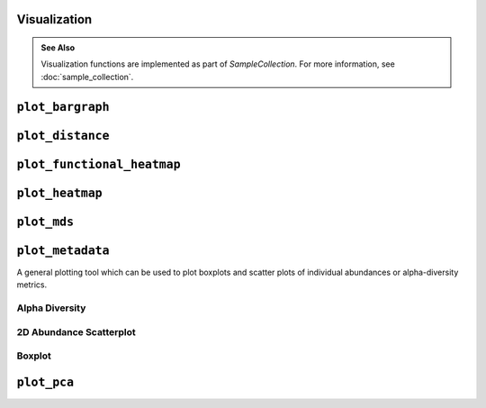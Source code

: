 Visualization
-------------

.. admonition:: See Also
   :class: note

   Visualization functions are implemented as part of `SampleCollection`. For
   more information, see :doc:`sample_collection`.

``plot_bargraph``
-----------------

.. altair-plot::
    :strict:

    import onecodex

    ocx = onecodex.Api()
    project = ocx.Projects.get("d53ad03b010542e3")
    samples = ocx.Samples.where(project=project, public=True, limit=10)

    # note: return_chart is not needed if using a Jupyter notebook
    samples.plot_bargraph(return_chart=True)

.. automethod:: onecodex.models.collection.SampleCollection.plot_bargraph


``plot_distance``
-----------------

.. altair-plot::
    :strict:

    import onecodex

    ocx = onecodex.Api()
    project = ocx.Projects.get("d53ad03b010542e3")
    samples = ocx.Samples.where(project=project, public=True, limit=10)

    # note: return_chart is not needed if using a Jupyter notebook
    samples.plot_distance(return_chart=True)

.. automethod:: onecodex.models.collection.SampleCollection.plot_distance

``plot_functional_heatmap``
---------------------------

.. automethod:: onecodex.models.collection.SampleCollection.plot_functional_heatmap

``plot_heatmap``
----------------

.. altair-plot::
    :strict:

    import onecodex

    ocx = onecodex.Api()
    project = ocx.Projects.get("d53ad03b010542e3")
    samples = ocx.Samples.where(project=project, public=True, limit=10)

    # note: return_chart is not needed if using a Jupyter notebook
    samples.plot_heatmap(return_chart=True)

.. automethod:: onecodex.models.collection.SampleCollection.plot_heatmap

``plot_mds``
------------

.. altair-plot::
    :strict:

    import onecodex

    ocx = onecodex.Api()
    project = ocx.Projects.get("d53ad03b010542e3")
    samples = ocx.Samples.where(project=project, public=True, limit=10)

    # note: return_chart is not needed if using a Jupyter notebook
    samples.plot_mds(return_chart=True, color="country")

.. automethod:: onecodex.models.collection.SampleCollection.plot_mds

``plot_metadata``
-----------------

A general plotting tool which can be used to plot boxplots and scatter plots of
individual abundances or alpha-diversity metrics.

Alpha Diversity
^^^^^^^^^^^^^^^

.. altair-plot::
    :strict:

    import onecodex

    ocx = onecodex.Api()
    project = ocx.Projects.get("d53ad03b010542e3")
    samples = ocx.Samples.where(project=project, public=True, limit=20)

    # note: return_chart is not needed if using a Jupyter notebook
    samples.plot_metadata(return_chart=True, haxis="country")


2D Abundance Scatterplot
^^^^^^^^^^^^^^^^^^^^^^^^

.. altair-plot::
    :strict:

    import onecodex

    ocx = onecodex.Api()
    project = ocx.Projects.get("d53ad03b010542e3")
    samples = ocx.Samples.where(project=project, public=True, limit=20)

    # note: return_chart is not needed if using a Jupyter notebook
    samples.plot_metadata(return_chart=True, haxis="Bacteroides", vaxis="Firmicutes")

Boxplot
^^^^^^^

.. altair-plot::
    :strict:

    import onecodex

    ocx = onecodex.Api()
    project = ocx.Projects.get("d53ad03b010542e3")
    samples = ocx.Samples.where(project=project, public=True, limit=20)

    # note: return_chart is not needed if using a Jupyter notebook
    samples.plot_metadata(return_chart=True, vaxis="Bacteroides", haxis="country")

.. automethod:: onecodex.models.collection.SampleCollection.plot_metadata

``plot_pca``
------------

.. altair-plot::
    :strict:

    import onecodex

    ocx = onecodex.Api()
    project = ocx.Projects.get("d53ad03b010542e3")
    samples = ocx.Samples.where(project=project, public=True, limit=10)

    # note: return_chart is not needed if using a Jupyter notebook
    samples.plot_pca(return_chart=True, color="country")

.. automethod:: onecodex.models.collection.SampleCollection.plot_pca
